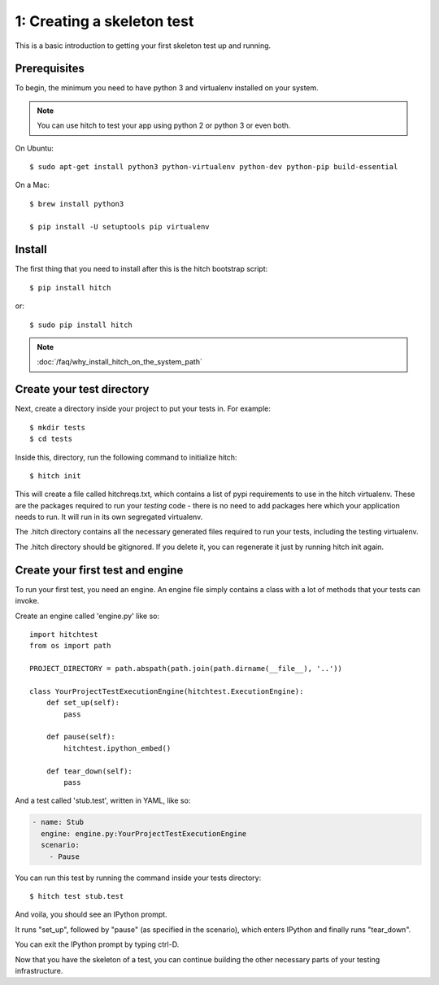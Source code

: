 1: Creating a skeleton test
===========================

This is a basic introduction to getting your first skeleton test up and running.

Prerequisites
-------------

To begin, the minimum you need to have python 3 and virtualenv installed on your system.

.. note::

    You can use hitch to test your app using python 2 or python 3 or even both.

On Ubuntu::

  $ sudo apt-get install python3 python-virtualenv python-dev python-pip build-essential

On a Mac::

  $ brew install python3

  $ pip install -U setuptools pip virtualenv

Install
-------

The first thing that you need to install after this is the hitch bootstrap
script::

  $ pip install hitch

or::

  $ sudo pip install hitch


.. note::

    :doc:`/faq/why_install_hitch_on_the_system_path`


Create your test directory
--------------------------

Next, create a directory inside your project to put your tests in. For example::

  $ mkdir tests
  $ cd tests

Inside this, directory, run the following command to initialize hitch::

  $ hitch init

This will create a file called hitchreqs.txt, which contains a list of
pypi requirements to use in the hitch virtualenv. These are the packages
required to run your *testing* code - there is no need to add packages
here which your application needs to run. It will run in its own segregated
virtualenv.

The .hitch directory contains all the necessary generated files
required to run your tests, including the testing virtualenv.

The .hitch directory should be gitignored. If you delete it, you can
regenerate it just by running hitch init again.

Create your first test and engine
---------------------------------

To run your first test, you need an engine. An engine file simply contains
a class with a lot of methods that your tests can invoke.

Create an engine called 'engine.py' like so::

    import hitchtest
    from os import path

    PROJECT_DIRECTORY = path.abspath(path.join(path.dirname(__file__), '..'))

    class YourProjectTestExecutionEngine(hitchtest.ExecutionEngine):
        def set_up(self):
            pass

        def pause(self):
            hitchtest.ipython_embed()

        def tear_down(self):
            pass

And a test called 'stub.test', written in YAML, like so:

.. code-block:: yaml

  - name: Stub
    engine: engine.py:YourProjectTestExecutionEngine
    scenario:
      - Pause

You can run this test by running the command inside your tests directory::

  $ hitch test stub.test

And voila, you should see an IPython prompt.

It runs "set_up", followed by "pause" (as specified in the scenario), which
enters IPython and finally runs "tear_down".

You can exit the IPython prompt by typing ctrl-D.

Now that you have the skeleton of a test, you can continue building the
other necessary parts of your testing infrastructure.
